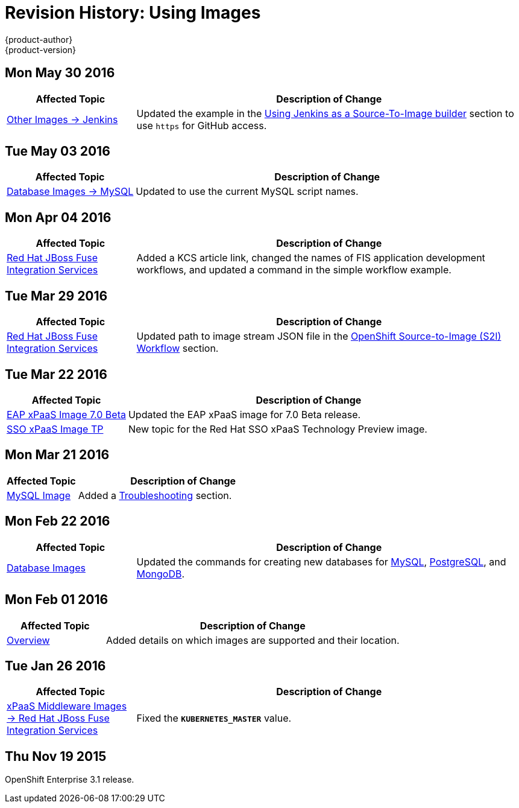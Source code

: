 = Revision History: Using Images
{product-author}
{product-version}
:data-uri:
:icons:
:experimental:

// do-release: revhist-tables
== Mon May 30 2016

// tag::using_images_mon_may_30_2016[]
[cols="1,3",options="header"]
|===

|Affected Topic |Description of Change
//Mon May 30 2016
n|link:../using_images/other_images/jenkins.html[Other Images -> Jenkins]
|Updated the example in the link:../using_images/other_images/jenkins.html#jenkins-as-s2i-builder[Using Jenkins as a Source-To-Image builder] section to use `https` for GitHub access.



|===

// end::using_images_mon_may_30_2016[]
== Tue May 03 2016

// tag::using_images_tue_may_03_2016[]
[cols="1,3",options="header"]
|===

|Affected Topic |Description of Change
//Tue May 03 2016

|link:../using_images/db_images/mysql.html[Database Images -> MySQL]
|Updated to use the current MySQL script names.
|===
// end::using_images_tue_may_03_2016[]

== Mon Apr 04 2016

// tag::using_images_mon_apr_04_2016[]
[cols="1,3",options="header"]
|===

|Affected Topic |Description of Change
//Mon Apr 04 2016

|link:../using_images/xpaas_images/fuse.htlm[Red Hat JBoss Fuse Integration Services]
|Added a KCS article link, changed the names of FIS application development workflows, and updated a command in the simple workflow example.

|===
// end::using_images_mon_apr_04_2016[]

== Tue Mar 29 2016

// tag::using_images_tue_mar_29_2016[]
[cols="1,3",options="header"]
|===

|Affected Topic |Description of Change
//Tue Mar 29 2016

|link:../using_images/xpaas_images/fuse.html[Red Hat JBoss Fuse Integration Services]
|Updated path to image stream JSON file in the link:../using_images/xpaas_images/fuse.html#fuse-using-application-templates[OpenShift Source-to-Image (S2I) Workflow] section.

|===

// end::using_images_tue_mar_29_2016[]

== Tue Mar 22 2016

// tag::using_images_tue_mar_22_2016[]
[cols="1,3",options="header"]
|===

|Affected Topic |Description of Change
//Tue Mar 22 2016

|link:../using_images/xpaas_images/eap.html[EAP xPaaS Image 7.0 Beta]
|Updated the EAP xPaaS image for 7.0 Beta release.

|link:../using_images/xpaas_images/sso.html[SSO xPaaS Image TP]
|New topic for the Red Hat SSO xPaaS Technology Preview image.

|===

// end::using_images_tue_mar_22_2016[]

== Mon Mar 21 2016

// tag::using_images_mon_mar_21_2016[]
[cols="1,3",options="header"]
|===

|Affected Topic |Description of Change
//Mon Mar 21 2016

|link:../using_images/db_images/mysql.html[MySQL Image]
|Added a link:../using_images/db_images/mysql.html#troubleshooting[Troubleshooting] section.

|===

// end::using_images_mon_mar_21_2016[]

== Mon Feb 22 2016

//tag::using_images_mon_feb_22_2016[]
[cols="1,3",options="header"]
|===

|Affected Topic |Description of Change

|link:../using_images/db_images/index.html[Database Images]
|Updated the commands for creating new databases for
link:../using_images/db_images/mysql.html[MySQL],
link:../using_images/db_images/postgresql.html[PostgreSQL], and
link:../using_images/db_images/mongodb.html[MongoDB].

|===
// end::using_images_mon_feb_22_2016[]

== Mon Feb 01 2016

//tag::using_images_mon_feb_01_2016[]
[cols="1,3",options="header"]
|===

|Affected Topic |Description of Change

|link:../using_images/index.html[Overview]
|Added details on which images are supported and their location.

|===
// end::using_images_mon_feb_01_2016[]

== Tue Jan 26 2016

// tag::using_images_tue_jan_26_2016[]
[cols="1,3",options="header"]
|===

|Affected Topic |Description of Change

|link:../using_images/xpaas_images/fuse.html[xPaaS Middleware Images -> Red Hat
JBoss Fuse Integration Services]
|Fixed the `*KUBERNETES_MASTER*` value.
|===
// end::using_images_tue_jan_26_2016[]

== Thu Nov 19 2015

OpenShift Enterprise 3.1 release.
